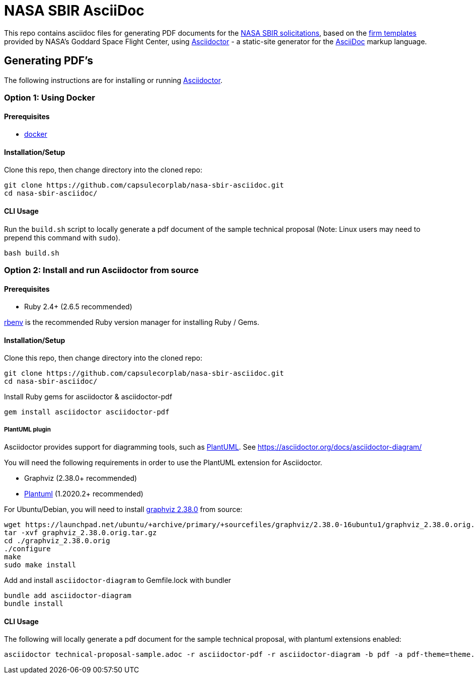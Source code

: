 = NASA SBIR AsciiDoc =
:asciidoctor-homepage: https://asciidoctor.org/[Asciidoctor]

This repo contains asciidoc files for generating PDF documents for the https://sbir.nasa.gov/[NASA SBIR solicitations],
based on the https://sbir.gsfc.nasa.gov/submissions/firm-templates[firm templates] provided by NASA's Goddard Space Flight Center,
using {asciidoctor-homepage} - a static-site generator for the
https://asciidoctor.org/docs/asciidoc-syntax-quick-reference[AsciiDoc]
markup language.

== Generating PDF's ==

The following instructions are for installing or running {asciidoctor-homepage}.

=== Option 1: Using Docker ===

==== Prerequisites ====

- https://www.docker.com/[docker]

==== Installation/Setup ====

Clone this repo, then change directory into the cloned repo:

 git clone https://github.com/capsulecorplab/nasa-sbir-asciidoc.git
 cd nasa-sbir-asciidoc/

==== CLI Usage ====

Run the `build.sh` script to locally generate a pdf document of the sample technical proposal (Note: Linux users may need to prepend this command with `sudo`).

 bash build.sh

=== Option 2: Install and run Asciidoctor from source ===

==== Prerequisites ====

- Ruby 2.4+ (2.6.5 recommended)

https://github.com/rbenv/rbenv[rbenv] is the recommended Ruby version manager for installing Ruby / Gems.

==== Installation/Setup ====

Clone this repo, then change directory into the cloned repo:

 git clone https://github.com/capsulecorplab/nasa-sbir-asciidoc.git
 cd nasa-sbir-asciidoc/

Install Ruby gems for asciidoctor & asciidoctor-pdf

 gem install asciidoctor asciidoctor-pdf

===== PlantUML plugin =====

Asciidoctor provides support for diagramming tools, such as https://plantuml.com/[PlantUML].
See https://asciidoctor.org/docs/asciidoctor-diagram/

You will need the following requirements in order to use the PlantUML extension for Asciidoctor.

- Graphviz (2.38.0+ recommended)
- https://plantuml.com/download[Plantuml] (1.2020.2+ recommended)

For Ubuntu/Debian, you will need to install
https://launchpad.net/ubuntu/+source/graphviz/2.38.0-16ubuntu1[graphviz 2.38.0]
from source:

 wget https://launchpad.net/ubuntu/+archive/primary/+sourcefiles/graphviz/2.38.0-16ubuntu1/graphviz_2.38.0.orig.tar.gz
 tar -xvf graphviz_2.38.0.orig.tar.gz
 cd ./graphviz_2.38.0.orig
 ./configure
 make
 sudo make install

Add and install `asciidoctor-diagram` to Gemfile.lock with bundler

 bundle add asciidoctor-diagram
 bundle install
 
==== CLI Usage ====

The following will locally generate a pdf document for the sample technical proposal, with plantuml extensions enabled:

 asciidoctor technical-proposal-sample.adoc -r asciidoctor-pdf -r asciidoctor-diagram -b pdf -a pdf-theme=theme.yml
